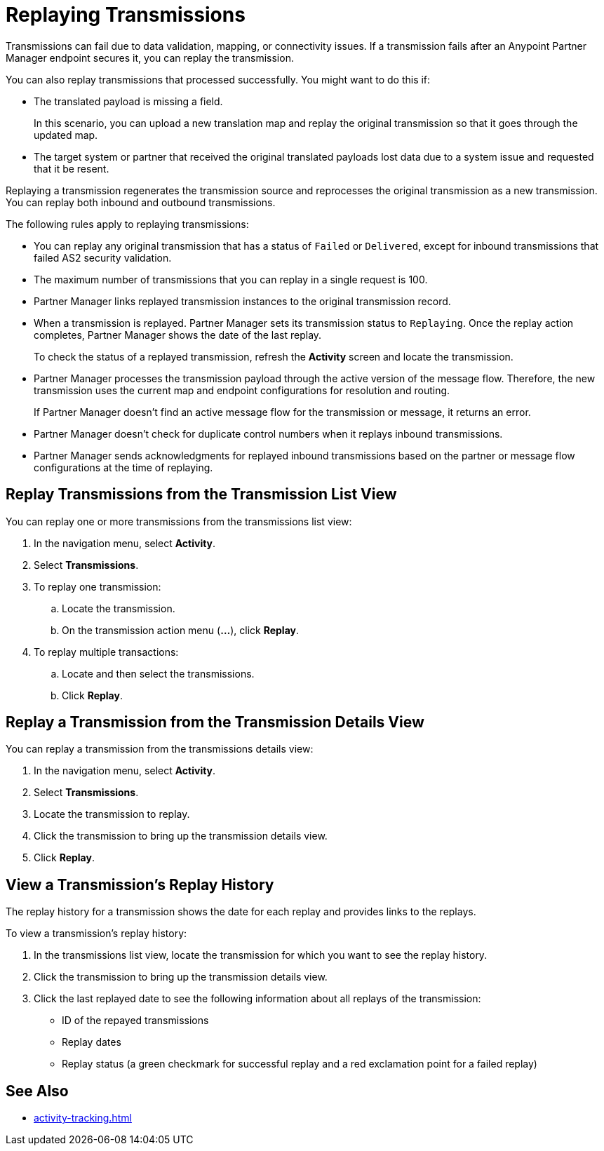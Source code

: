 = Replaying Transmissions

Transmissions can fail due to data validation, mapping, or connectivity issues. If a transmission fails after an Anypoint Partner Manager endpoint secures it, you can replay the transmission.

You can also replay transmissions that processed successfully. You might want to do this if:

* The translated payload is missing a field. 
+
In this scenario, you can upload a new translation map and replay the original transmission so that it goes through the updated map.
* The target system or partner that received the original translated payloads lost data due to a system issue and requested that it be resent. 

Replaying a transmission regenerates the transmission source and reprocesses the original transmission as a new transmission. You can replay both inbound and outbound transmissions.

The following rules apply to replaying transmissions:

* You can replay any original transmission that has a status of `Failed` or `Delivered`, except for inbound transmissions that failed AS2 security validation.
* The maximum number of transmissions that you can replay in a single request is 100. 
* Partner Manager links replayed transmission instances to the original transmission record.
+
* When a transmission is replayed. Partner Manager sets its transmission status to `Replaying`. Once the replay action completes, Partner Manager shows the date of the last replay.
+
To check the status of a replayed transmission, refresh the *Activity* screen and locate the transmission.
+
* Partner Manager processes the transmission payload through the active version of the message flow. Therefore, the new transmission uses the current map and endpoint configurations for resolution and routing.
+
If Partner Manager doesn't find an active message flow for the transmission or message, it returns an error. 
+
* Partner Manager doesn't check for duplicate control numbers when it replays inbound transmissions.
* Partner Manager sends acknowledgments for replayed inbound transmissions based on the partner or message flow configurations at the time of replaying.

== Replay Transmissions from the Transmission List View

You can replay one or more transmissions from the transmissions list view:

. In the navigation menu, select *Activity*.
. Select *Transmissions*.
. To replay one transmission:
.. Locate the transmission.
.. On the transmission action menu (*...*), click *Replay*.
. To replay multiple transactions:
.. Locate and then select the transmissions.
.. Click *Replay*. 

== Replay a Transmission from the Transmission Details View

You can replay a transmission from the transmissions details view:

. In the navigation menu, select *Activity*.
. Select *Transmissions*.
. Locate the transmission to replay. 
. Click the transmission to bring up the transmission details view.
. Click *Replay*.

== View a Transmission's Replay History

The replay history for a transmission shows the date for each replay and provides links to the replays.

To view a transmission's replay history:

. In the transmissions list view, locate the transmission for which you want to see the replay history.
. Click the transmission to bring up the transmission details view.
. Click the last replayed date to see the following information about all replays of the transmission:
** ID of the repayed transmissions
** Replay dates
** Replay status (a green checkmark for successful replay and a red exclamation point for a failed replay)

== See Also

* xref:activity-tracking.adoc[]